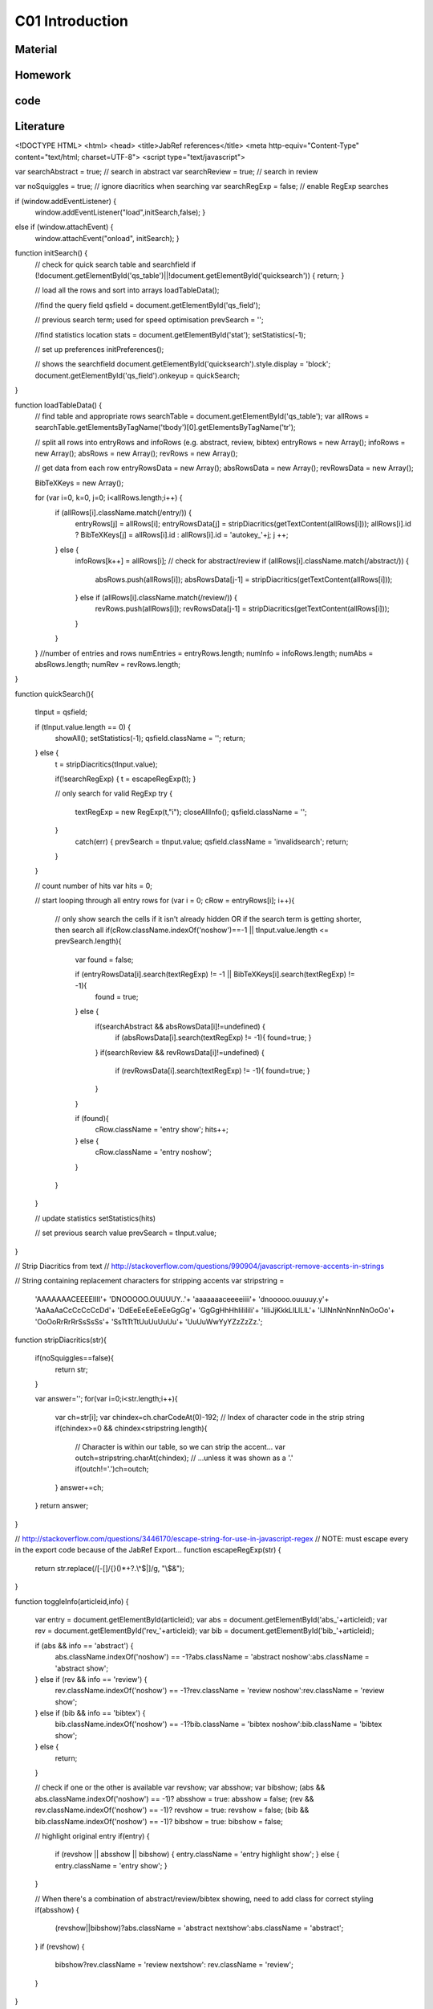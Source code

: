 **************************
C01 Introduction
**************************

Material
========

Homework
========

code
====

Literature
==========


.. code-block:: html


<!DOCTYPE HTML>
<html>
<head>
<title>JabRef references</title>
<meta http-equiv="Content-Type" content="text/html; charset=UTF-8">
<script type="text/javascript">

var searchAbstract = true;	// search in abstract
var searchReview = true;	// search in review

var noSquiggles = true; 	// ignore diacritics when searching
var searchRegExp = false; 	// enable RegExp searches

if (window.addEventListener) {
	window.addEventListener("load",initSearch,false); }
else if (window.attachEvent) {
	window.attachEvent("onload", initSearch); }

function initSearch() {
	// check for quick search table and searchfield
	if (!document.getElementById('qs_table')||!document.getElementById('quicksearch')) { return; }

	// load all the rows and sort into arrays
	loadTableData();

	//find the query field
	qsfield = document.getElementById('qs_field');

	// previous search term; used for speed optimisation
	prevSearch = '';

	//find statistics location
	stats = document.getElementById('stat');
	setStatistics(-1);

	// set up preferences
	initPreferences();

	// shows the searchfield
	document.getElementById('quicksearch').style.display = 'block';
	document.getElementById('qs_field').onkeyup = quickSearch;
}

function loadTableData() {
	// find table and appropriate rows
	searchTable = document.getElementById('qs_table');
	var allRows = searchTable.getElementsByTagName('tbody')[0].getElementsByTagName('tr');

	// split all rows into entryRows and infoRows (e.g. abstract, review, bibtex)
	entryRows = new Array(); infoRows = new Array(); absRows = new Array(); revRows = new Array();

	// get data from each row
	entryRowsData = new Array(); absRowsData = new Array(); revRowsData = new Array(); 

	BibTeXKeys = new Array();

	for (var i=0, k=0, j=0; i<allRows.length;i++) {
		if (allRows[i].className.match(/entry/)) {
			entryRows[j] = allRows[i];
			entryRowsData[j] = stripDiacritics(getTextContent(allRows[i]));
			allRows[i].id ? BibTeXKeys[j] = allRows[i].id : allRows[i].id = 'autokey_'+j;
			j ++;
		} else {
			infoRows[k++] = allRows[i];
			// check for abstract/review
			if (allRows[i].className.match(/abstract/)) {
				absRows.push(allRows[i]);
				absRowsData[j-1] = stripDiacritics(getTextContent(allRows[i]));
			} else if (allRows[i].className.match(/review/)) {
				revRows.push(allRows[i]);
				revRowsData[j-1] = stripDiacritics(getTextContent(allRows[i]));
			}
		}
	}
	//number of entries and rows
	numEntries = entryRows.length;
	numInfo = infoRows.length;
	numAbs = absRows.length;
	numRev = revRows.length;
}

function quickSearch(){

	tInput = qsfield;

	if (tInput.value.length == 0) {
		showAll();
		setStatistics(-1);
		qsfield.className = '';
		return;
	} else {
		t = stripDiacritics(tInput.value);

		if(!searchRegExp) { t = escapeRegExp(t); }

		// only search for valid RegExp
		try {
			textRegExp = new RegExp(t,"i");
			closeAllInfo();
			qsfield.className = '';
		}
			catch(err) {
			prevSearch = tInput.value;
			qsfield.className = 'invalidsearch';
			return;
		}
	}

	// count number of hits
	var hits = 0;

	// start looping through all entry rows
	for (var i = 0; cRow = entryRows[i]; i++){

		// only show search the cells if it isn't already hidden OR if the search term is getting shorter, then search all
		if(cRow.className.indexOf('noshow')==-1 || tInput.value.length <= prevSearch.length){
			var found = false; 

			if (entryRowsData[i].search(textRegExp) != -1 || BibTeXKeys[i].search(textRegExp) != -1){ 
				found = true;
			} else {
				if(searchAbstract && absRowsData[i]!=undefined) {
					if (absRowsData[i].search(textRegExp) != -1){ found=true; } 
				}
				if(searchReview && revRowsData[i]!=undefined) {
					if (revRowsData[i].search(textRegExp) != -1){ found=true; } 
				}
			}

			if (found){
				cRow.className = 'entry show';
				hits++;
			} else {
				cRow.className = 'entry noshow';
			}
		}
	}

	// update statistics
	setStatistics(hits)

	// set previous search value
	prevSearch = tInput.value;
}

// Strip Diacritics from text
// http://stackoverflow.com/questions/990904/javascript-remove-accents-in-strings

// String containing replacement characters for stripping accents 
var stripstring = 
    'AAAAAAACEEEEIIII'+
    'DNOOOOO.OUUUUY..'+
    'aaaaaaaceeeeiiii'+
    'dnooooo.ouuuuy.y'+
    'AaAaAaCcCcCcCcDd'+
    'DdEeEeEeEeEeGgGg'+
    'GgGgHhHhIiIiIiIi'+
    'IiIiJjKkkLlLlLlL'+
    'lJlNnNnNnnNnOoOo'+
    'OoOoRrRrRrSsSsSs'+
    'SsTtTtTtUuUuUuUu'+
    'UuUuWwYyYZzZzZz.';

function stripDiacritics(str){

    if(noSquiggles==false){
        return str;
    }

    var answer='';
    for(var i=0;i<str.length;i++){
        var ch=str[i];
        var chindex=ch.charCodeAt(0)-192;   // Index of character code in the strip string
        if(chindex>=0 && chindex<stripstring.length){
            // Character is within our table, so we can strip the accent...
            var outch=stripstring.charAt(chindex);
            // ...unless it was shown as a '.'
            if(outch!='.')ch=outch;
        }
        answer+=ch;
    }
    return answer;
}

// http://stackoverflow.com/questions/3446170/escape-string-for-use-in-javascript-regex
// NOTE: must escape every \ in the export code because of the JabRef Export...
function escapeRegExp(str) {
  return str.replace(/[-\[\]\/\{\}\(\)\*\+\?\.\\\^\$\|]/g, "\\$&");
}

function toggleInfo(articleid,info) {

	var entry = document.getElementById(articleid);
	var abs = document.getElementById('abs_'+articleid);
	var rev = document.getElementById('rev_'+articleid);
	var bib = document.getElementById('bib_'+articleid);

	if (abs && info == 'abstract') {
		abs.className.indexOf('noshow') == -1?abs.className = 'abstract noshow':abs.className = 'abstract show';
	} else if (rev && info == 'review') {
		rev.className.indexOf('noshow') == -1?rev.className = 'review noshow':rev.className = 'review show';
	} else if (bib && info == 'bibtex') {
		bib.className.indexOf('noshow') == -1?bib.className = 'bibtex noshow':bib.className = 'bibtex show';
	} else { 
		return;
	}

	// check if one or the other is available
	var revshow; var absshow; var bibshow;
	(abs && abs.className.indexOf('noshow') == -1)? absshow = true: absshow = false;
	(rev && rev.className.indexOf('noshow') == -1)? revshow = true: revshow = false;	
	(bib && bib.className.indexOf('noshow') == -1)? bibshow = true: bibshow = false;

	// highlight original entry
	if(entry) {
		if (revshow || absshow || bibshow) {
		entry.className = 'entry highlight show';
		} else {
		entry.className = 'entry show';
		}
	}

	// When there's a combination of abstract/review/bibtex showing, need to add class for correct styling
	if(absshow) {
		(revshow||bibshow)?abs.className = 'abstract nextshow':abs.className = 'abstract';
	} 
	if (revshow) {
		bibshow?rev.className = 'review nextshow': rev.className = 'review';
	}	

}

function setStatistics (hits) {
	if(hits < 0) { hits=numEntries; }
	if(stats) { stats.firstChild.data = hits + '/' + numEntries}
}

function getTextContent(node) {
	// Function written by Arve Bersvendsen
	// http://www.virtuelvis.com

	if (node.nodeType == 3) {
	return node.nodeValue;
	} // text node
	if (node.nodeType == 1 && node.className != "infolinks") { // element node
	var text = [];
	for (var chld = node.firstChild;chld;chld=chld.nextSibling) {
		text.push(getTextContent(chld));
	}
	return text.join("");
	} return ""; // some other node, won't contain text nodes.
}

function showAll(){
	closeAllInfo();
	for (var i = 0; i < numEntries; i++){ entryRows[i].className = 'entry show'; }
}

function closeAllInfo(){
	for (var i=0; i < numInfo; i++){
		if (infoRows[i].className.indexOf('noshow') ==-1) {
			infoRows[i].className = infoRows[i].className + ' noshow';
		}
	}
}

function clearQS() {
	qsfield.value = '';
	showAll();
}

function redoQS(){
	showAll();
	quickSearch(qsfield);
}

function updateSetting(obj){
	var option = obj.id;
	var checked = obj.value;

	switch(option)
	 {
	 case "opt_searchAbs":
	   searchAbstract=!searchAbstract;
	   redoQS();
	   break;
	 case "opt_searchRev":
	   searchReview=!searchReview;
	   redoQS();
	   break;
	 case "opt_useRegExp":
	   searchRegExp=!searchRegExp;
	   redoQS();
	   break;
	 case "opt_noAccents":
	   noSquiggles=!noSquiggles;
	   loadTableData();
	   redoQS();
	   break;
	 }
}

function initPreferences(){
	if(searchAbstract){document.getElementById("opt_searchAbs").checked = true;}
	if(searchReview){document.getElementById("opt_searchRev").checked = true;}
	if(noSquiggles){document.getElementById("opt_noAccents").checked = true;}
	if(searchRegExp){document.getElementById("opt_useRegExp").checked = true;}

	if(numAbs==0) {document.getElementById("opt_searchAbs").parentNode.style.display = 'none';}
	if(numRev==0) {document.getElementById("opt_searchRev").parentNode.style.display = 'none';}	
}

function toggleSettings(){
	var togglebutton = document.getElementById('showsettings');
	var settings = document.getElementById('settings');

	if(settings.className == "hidden"){
		settings.className = "show";
		togglebutton.innerText = "close settings";
		togglebutton.textContent = "close settings";
	}else{
		settings.className = "hidden";
		togglebutton.innerText = "settings...";		
		togglebutton.textContent = "settings...";
	}
}

-->
</script>
<style type="text/css">
body { background-color: white; font-family: Arial, sans-serif; font-size: 13px; line-height: 1.2; padding: 1em; color: #2E2E2E; width: 50em; margin: auto auto; }

form#quicksearch { width: auto; border-style: solid; border-color: gray; border-width: 1px 0px; padding: 0.7em 0.5em; display:none; position:relative; }
span#searchstat {padding-left: 1em;}

div#settings { margin-top:0.7em; /* border-bottom: 1px transparent solid; background-color: #efefef; border: 1px grey solid; */ }
div#settings ul {margin: 0; padding: 0; }
div#settings li {margin: 0; padding: 0 1em 0 0; display: inline; list-style: none; }
div#settings li + li { border-left: 2px #efefef solid; padding-left: 0.5em;}
div#settings input { margin-bottom: 0px;}

div#settings.hidden {display:none;}

#showsettings { border: 1px grey solid; padding: 0 0.5em; float:right; line-height: 1.6em; text-align: right; }
#showsettings:hover { cursor: pointer; }

.invalidsearch { background-color: red; }
input[type="button"] { background-color: #efefef; border: 1px #2E2E2E solid;}

table { border: 1px gray none; width: 100%; empty-cells: show; border-spacing: 0em 0.1em; margin: 1em 0em; }
th, td { border: none; padding: 0.5em; vertical-align: top; text-align: justify; }

td a { color: navy; text-decoration: none; }
td a:hover  { text-decoration: underline; }

tr.noshow { display: none;}
tr.highlight td { background-color: #EFEFEF; border-top: 2px #2E2E2E solid; font-weight: bold; }
tr.abstract td, tr.review td, tr.bibtex td { background-color: #EFEFEF; text-align: justify; border-bottom: 2px #2E2E2E solid; }
tr.nextshow td { border-bottom-style: none; }

tr.bibtex pre { width: 100%; overflow: auto; white-space: pre-wrap;}
p.infolinks { margin: 0.3em 0em 0em 0em; padding: 0px; }

@media print {
	p.infolinks, #qs_settings, #quicksearch, t.bibtex { display: none !important; }
	tr { page-break-inside: avoid; }
}
</style>
</head>
<body>

<form action="" id="quicksearch">
<input type="text" id="qs_field" autocomplete="off" placeholder="Type to search..." /> <input type="button" onclick="clearQS()" value="clear" />
<span id="searchstat">Matching entries: <span id="stat">0</span></span>
<div id="showsettings" onclick="toggleSettings()">settings...</div>
<div id="settings" class="hidden">

*   <input type="checkbox" class="search_setting" id="opt_searchAbs" onchange="updateSetting(this)"><label for="opt_searchAbs"> include abstract</label>
*   <input type="checkbox" class="search_setting" id="opt_searchRev" onchange="updateSetting(this)"><label for="opt_searchRev"> include review</label>
*   <input type="checkbox" class="search_setting" id="opt_useRegExp" onchange="updateSetting(this)"><label for="opt_useRegExp"> use RegExp</label>
*   <input type="checkbox" class="search_setting" id="opt_noAccents" onchange="updateSetting(this)"><label for="opt_noAccents"> ignore accents</label>
</div>
</form>
<table id="qs_table" border="1">
<tbody>
<tr id="Norouzzadeh2018" class="entry">
	<td>Norouzzadeh MS, Nguyen A, Kosmala M, Swanson A, Palmer MS, Packer C and Clune J (2018), _"Automatically identifying, counting, and describing wild animals in camera-trap images with deep learning"_, Proceedings of the National Academy of Sciences.  National Academy of Sciences.

[[Abstract](javascript:toggleInfo()] [[BibTeX](javascript:toggleInfo()] [[DOI](https://doi.org/10.1073/pnas.1719367115)] [[URL](http://www.pnas.org/content/early/2018/06/04/1719367115)]

	</td>
</tr>
<tr id="abs_Norouzzadeh2018" class="abstract noshow">
	<td>**Abstract**: Motion-sensor cameras in natural habitats offer the opportunity to inexpensively and unobtrusively gather vast amounts of data on animals in the wild. A key obstacle to harnessing their potential is the great cost of having humans analyze each image. Here, we demonstrate that a cutting-edge type of artificial intelligence called deep neural networks can automatically extract such invaluable information. For example, we show deep learning can automate animal identification for 99.3&#37; of the 3.2 million-image Snapshot Serengeti dataset while performing at the same 96.6&#37; accuracy of crowdsourced teams of human volunteers. Automatically, accurately, and inexpensively collecting such data could help catalyze the transformation of many fields of ecology, wildlife biology, zoology, conservation biology, and animal behavior into &ldquo;big data&rdquo; sciences.Having accurate, detailed, and up-to-date information about the location and behavior of animals in the wild would improve our ability to study and conserve ecosystems. We investigate the ability to automatically, accurately, and inexpensively collect such data, which could help catalyze the transformation of many fields of ecology, wildlife biology, zoology, conservation biology, and animal behavior into &ldquo;big data&rdquo; sciences. Motion-sensor &ldquo;camera traps&rdquo; enable collecting wildlife pictures inexpensively, unobtrusively, and frequently. However, extracting information from these pictures remains an expensive, time-consuming, manual task. We demonstrate that such information can be automatically extracted by deep learning, a cutting-edge type of artificial intelligence. We train deep convolutional neural networks to identify, count, and describe the behaviors of 48 species in the 3.2 million-image Snapshot Serengeti dataset. Our deep neural networks automatically identify animals with &amp;gt;93.8&#37; accuracy, and we expect that number to improve rapidly in years to come. More importantly, if our system classifies only images it is confident about, our system can automate animal identification for 99.3&#37; of the data while still performing at the same 96.6&#37; accuracy as that of crowdsourced teams of human volunteers, saving &amp;gt;8.4 y (i.e., &amp;gt;17,000 h at 40 h/wk) of human labeling effort on this 3.2 million-image dataset. Those efficiency gains highlight the importance of using deep neural networks to automate data extraction from camera-trap images, reducing a roadblock for this widely used technology. Our results suggest that deep learning could enable the inexpensive, unobtrusive, high-volume, and even real-time collection of a wealth of information about vast numbers of animals in the wild.</td>
</tr>
<tr id="bib_Norouzzadeh2018" class="bibtex noshow">
<td>**BibTeX**:
<pre>
@article{Norouzzadeh2018,
  author = {Norouzzadeh, Mohammad Sadegh and Nguyen, Anh and Kosmala, Margaret and Swanson, Alexandra and Palmer, Meredith S. and Packer, Craig and Clune, Jeff},
  title = {Automatically identifying, counting, and describing wild animals in camera-trap images with deep learning},
  journal = {Proceedings of the National Academy of Sciences},
  publisher = {National Academy of Sciences},
  year = {2018},
  url = {http://www.pnas.org/content/early/2018/06/04/1719367115},
  doi = {10.1073/pnas.1719367115}
}
</pre></td>
</tr>
<tr id="Jean2016" class="entry">
	<td>Jean N, Burke M, Xie M, Davis WM, Lobell DB and Ermon S (2016), _"Combining satellite imagery and machine learning to predict poverty"_, Science.  Vol. 353(6301), pp. 790-794. American Association for the Advancement of Science.

[[Abstract](javascript:toggleInfo()] [[BibTeX](javascript:toggleInfo()] [[DOI](https://doi.org/10.1126/science.aaf7894)] [[URL](http://science.sciencemag.org/content/353/6301/790)]

	</td>
</tr>
<tr id="abs_Jean2016" class="abstract noshow">
	<td>**Abstract**: Nighttime lighting is a rough proxy for economic wealth, and nighttime maps of the world show that many developing countries are sparsely illuminated. Jean et al. combined nighttime maps with high-resolution daytime satellite images (see the Perspective by Blumenstock). With a bit of machine-learning wizardry, the combined images can be converted into accurate estimates of household consumption and assets, both of which are hard to measure in poorer countries. Furthermore, the night- and day-time data are publicly available and nonproprietary.Science, this issue p. 790; see also p. 753Reliable data on economic livelihoods remain scarce in the developing world, hampering efforts to study these outcomes and to design policies that improve them. Here we demonstrate an accurate, inexpensive, and scalable method for estimating consumption expenditure and asset wealth from high-resolution satellite imagery. Using survey and satellite data from five African countries&mdash;Nigeria, Tanzania, Uganda, Malawi, and Rwanda&mdash;we show how a convolutional neural network can be trained to identify image features that can explain up to 75&#37; of the variation in local-level economic outcomes. Our method, which requires only publicly available data, could transform efforts to track and target poverty in developing countries. It also demonstrates how powerful machine learning techniques can be applied in a setting with limited training data, suggesting broad potential application across many scientific domains.</td>
</tr>
<tr id="bib_Jean2016" class="bibtex noshow">
<td>**BibTeX**:
<pre>
@article{Jean2016,
  author = {Jean, Neal and Burke, Marshall and Xie, Michael and Davis, W. Matthew and Lobell, David B. and Ermon, Stefano},
  title = {Combining satellite imagery and machine learning to predict poverty},
  journal = {Science},
  publisher = {American Association for the Advancement of Science},
  year = {2016},
  volume = {353},
  number = {6301},
  pages = {790--794},
  url = {http://science.sciencemag.org/content/353/6301/790},
  doi = {10.1126/science.aaf7894}
}
</pre></td>
</tr>
<tr id="LeCun2015" class="entry">
	<td>LeCun Y, Bengio Y and Hinton G (2015), _"Deep learning"_, Nature., 05, 2015.  Vol. 521, pp. 436 EP -. Nature Publishing Group, a division of Macmillan Publishers Limited. All Rights Reserved. SN -.

 [[BibTeX](javascript:toggleInfo()] [[URL](http://dx.doi.org/10.1038/nature14539)]

	</td>
</tr>
<tr id="bib_LeCun2015" class="bibtex noshow">
<td>**BibTeX**:
<pre>
@article{LeCun2015,
  author = {LeCun, Yann and Bengio, Yoshua and Hinton, Geoffrey},
  title = {Deep learning},
  journal = {Nature},
  publisher = {Nature Publishing Group, a division of Macmillan Publishers Limited. All Rights Reserved. SN -},
  year = {2015},
  volume = {521},
  pages = {436 EP -},
  url = {http://dx.doi.org/10.1038/nature14539}
}
</pre></td>
</tr>
<tr id="Ouyang2018" class="entry">
	<td>Ouyang W, Aristov A, Lelek M, Hao X and Zimmer C (2018), _"Deep learning massively accelerates super-resolution localization microscopy"_, Nature Biotechnology., April, 2018.  Vol. 36, pp. 460. Nature Publishing Group, a division of Macmillan Publishers Limited. All Rights Reserved..

 [[BibTeX](javascript:toggleInfo()] [[URL](http://dx.doi.org/10.1038/nbt.4106)]

	</td>
</tr>
<tr id="bib_Ouyang2018" class="bibtex noshow">
<td>**BibTeX**:
<pre>
@article{Ouyang2018,
  author = {Ouyang, Wei and Aristov, Andrey and Lelek, Mickaël and Hao, Xian and Zimmer, Christophe},
  title = {Deep learning massively accelerates super-resolution localization microscopy},
  journal = {Nature Biotechnology},
  publisher = {Nature Publishing Group, a division of Macmillan Publishers Limited. All Rights Reserved.},
  year = {2018},
  volume = {36},
  pages = {460},
  url = {http://dx.doi.org/10.1038/nbt.4106}
}
</pre></td>
</tr>
<tr id="Shen2017" class="entry">
	<td>Shen Y, Harris NC, Skirlo S, Prabhu M, Baehr-Jones T, Hochberg M, Sun X, Zhao S, Larochelle H, Englund D and Soljačić M (2017), _"Deep learning with coherent nanophotonic circuits"_, Nature Photonics., June, 2017.  Vol. 11, pp. 441. Nature Publishing Group.

 [[BibTeX](javascript:toggleInfo()] [[URL](http://dx.doi.org/10.1038/nphoton.2017.93)]

	</td>
</tr>
<tr id="bib_Shen2017" class="bibtex noshow">
<td>**BibTeX**:
<pre>
@article{Shen2017,
  author = {Shen, Yichen and Harris, Nicholas C. and Skirlo, Scott and Prabhu, Mihika and Baehr-Jones, Tom and Hochberg, Michael and Sun, Xin and Zhao, Shijie and Larochelle, Hugo and Englund, Dirk and Soljačić, Marin},
  title = {Deep learning with coherent nanophotonic circuits},
  journal = {Nature Photonics},
  publisher = {Nature Publishing Group},
  year = {2017},
  volume = {11},
  pages = {441},
  url = {http://dx.doi.org/10.1038/nphoton.2017.93}
}
</pre></td>
</tr>
<tr id="Chiles2018" class="entry">
	<td>Chiles J, Buckley SM, Nam SW, Mirin RP and Shainline JM (2018), _"Design, fabrication, and metrology of 10 × 100 multi-planar integrated photonic routing manifolds for neural networks"_, APL Photonics.  Vol. 3(10), pp. 106101.

 [[BibTeX](javascript:toggleInfo()] [[DOI](https://doi.org/10.1063/1.5039641)] [[URL](https://doi.org/10.1063/1.5039641)]

	</td>
</tr>
<tr id="bib_Chiles2018" class="bibtex noshow">
<td>**BibTeX**:
<pre>
@article{Chiles2018,
  author = {Chiles,Jeff and Buckley,Sonia M. and Nam,Sae Woo and Mirin,Richard P. and Shainline,Jeffrey M.},
  title = {Design, fabrication, and metrology of 10 × 100 multi-planar integrated photonic routing manifolds for neural networks},
  journal = {APL Photonics},
  year = {2018},
  volume = {3},
  number = {10},
  pages = {106101},
  url = {https://doi.org/10.1063/1.5039641},
  doi = {10.1063/1.5039641}
}
</pre></td>
</tr>
<tr id="Lecun1998" class="entry">
	<td>Lecun Y, Bottou L, Bengio Y and Haffner P (1998), _"Gradient-based learning applied to document recognition"_, Proceedings of the IEEE., Nov, 1998.  Vol. 86(11), pp. 2278-2324.

[[Abstract](javascript:toggleInfo()] [[BibTeX](javascript:toggleInfo()] [[DOI](https://doi.org/10.1109/5.726791)]

	</td>
</tr>
<tr id="abs_Lecun1998" class="abstract noshow">
	<td>**Abstract**: Multilayer neural networks trained with the back-propagation algorithm constitute the best example of a successful gradient based learning technique. Given an appropriate network architecture, gradient-based learning algorithms can be used to synthesize a complex decision surface that can classify high-dimensional patterns, such as handwritten characters, with minimal preprocessing. This paper reviews various methods applied to handwritten character recognition and compares them on a standard handwritten digit recognition task. Convolutional neural networks, which are specifically designed to deal with the variability of 2D shapes, are shown to outperform all other techniques. Real-life document recognition systems are composed of multiple modules including field extraction, segmentation recognition, and language modeling. A new learning paradigm, called graph transformer networks (GTN), allows such multimodule systems to be trained globally using gradient-based methods so as to minimize an overall performance measure. Two systems for online handwriting recognition are described. Experiments demonstrate the advantage of global training, and the flexibility of graph transformer networks. A graph transformer network for reading a bank cheque is also described. It uses convolutional neural network character recognizers combined with global training techniques to provide record accuracy on business and personal cheques. It is deployed commercially and reads several million cheques per day.</td>
</tr>
<tr id="bib_Lecun1998" class="bibtex noshow">
<td>**BibTeX**:
<pre>
@article{Lecun1998,
  author = {Y. Lecun and L. Bottou and Y. Bengio and P. Haffner},
  title = {Gradient-based learning applied to document recognition},
  journal = {Proceedings of the IEEE},
  year = {1998},
  volume = {86},
  number = {11},
  pages = {2278-2324},
  doi = {10.1109/5.726791}
}
</pre></td>
</tr>
<tr id="Krizhevsky2012" class="entry">
	<td>Krizhevsky A, Sutskever I and Hinton GE (2012), _"ImageNet Classification with Deep Convolutional Neural Networks"_, In Advances in Neural Information Processing Systems 25. , pp. 1097-1105. Curran Associates, Inc..

 [[BibTeX](javascript:toggleInfo()] [[URL](http://papers.nips.cc/paper/4824-imagenet-classification-with-deep-convolutional-neural-networks.pdf)]

	</td>
</tr>
<tr id="bib_Krizhevsky2012" class="bibtex noshow">
<td>**BibTeX**:
<pre>
@incollection{Krizhevsky2012,
  author = {Alex Krizhevsky and Sutskever, Ilya and Hinton, Geoffrey E},
  editor = {F. Pereira and C. J. C. Burges and L. Bottou and K. Q. Weinberger},
  title = {ImageNet Classification with Deep Convolutional Neural Networks},
  booktitle = {Advances in Neural Information Processing Systems 25},
  publisher = {Curran Associates, Inc.},
  year = {2012},
  pages = {1097--1105},
  url = {http://papers.nips.cc/paper/4824-imagenet-classification-with-deep-convolutional-neural-networks.pdf}
}
</pre></td>
</tr>
<tr id="Silver2016" class="entry">
	<td>Silver D, Huang A, Maddison CJ, Guez A, Sifre L, van den Driessche G, Schrittwieser J, Antonoglou I, Panneershelvam V, Lanctot M, Dieleman S, Grewe D, Nham J, Kalchbrenner N, Sutskever I, Lillicrap T, Leach M, Kavukcuoglu K, Graepel T and Hassabis D (2016), _"Mastering the game of Go with deep neural networks and tree search"_, Nature., January, 2016.  Vol. 529, pp. 484. Nature Publishing Group, a division of Macmillan Publishers Limited. All Rights Reserved..

 [[BibTeX](javascript:toggleInfo()] [[URL](http://dx.doi.org/10.1038/nature16961)]

	</td>
</tr>
<tr id="bib_Silver2016" class="bibtex noshow">
<td>**BibTeX**:
<pre>
@article{Silver2016,
  author = {Silver, David and Huang, Aja and Maddison, Chris J. and Guez, Arthur and Sifre, Laurent and van den Driessche, George and Schrittwieser, Julian and Antonoglou, Ioannis and Panneershelvam, Veda and Lanctot, Marc and Dieleman, Sander and Grewe, Dominik and Nham, John and Kalchbrenner, Nal and Sutskever, Ilya and Lillicrap, Timothy and Leach, Madeleine and Kavukcuoglu, Koray and Graepel, Thore and Hassabis, Demis},
  title = {Mastering the game of Go with deep neural networks and tree search},
  journal = {Nature},
  publisher = {Nature Publishing Group, a division of Macmillan Publishers Limited. All Rights Reserved.},
  year = {2016},
  volume = {529},
  pages = {484},
  url = {http://dx.doi.org/10.1038/nature16961}
}
</pre></td>
</tr>
<tr id="Gebru2017" class="entry">
	<td>Gebru T, Krause J, Wang Y, Chen D, Deng J, Aiden EL and Fei-Fei L (2017), _"Using deep learning and Google Street View to estimate the demographic makeup of neighborhoods across the United States"_, Proceedings of the National Academy of Sciences.  National Academy of Sciences.

[[Abstract](javascript:toggleInfo()] [[BibTeX](javascript:toggleInfo()] [[DOI](https://doi.org/10.1073/pnas.1700035114)] [[URL](http://www.pnas.org/content/early/2017/11/27/1700035114)]

	</td>
</tr>
<tr id="abs_Gebru2017" class="abstract noshow">
	<td>**Abstract**: We show that socioeconomic attributes such as income, race, education, and voting patterns can be inferred from cars detected in Google Street View images using deep learning. Our model works by discovering associations between cars and people. For example, if the number of sedans in a city is higher than the number of pickup trucks, that city is likely to vote for a Democrat in the next presidential election (88&#37; chance); if not, then the city is likely to vote for a Republican (82&#37; chance).The United States spends more than $250 million each year on the American Community Survey (ACS), a labor-intensive door-to-door study that measures statistics relating to race, gender, education, occupation, unemployment, and other demographic factors. Although a comprehensive source of data, the lag between demographic changes and their appearance in the ACS can exceed several years. As digital imagery becomes ubiquitous and machine vision techniques improve, automated data analysis may become an increasingly practical supplement to the ACS. Here, we present a method that estimates socioeconomic characteristics of regions spanning 200 US cities by using 50 million images of street scenes gathered with Google Street View cars. Using deep learning-based computer vision techniques, we determined the make, model, and year of all motor vehicles encountered in particular neighborhoods. Data from this census of motor vehicles, which enumerated 22 million automobiles in total (8&#37; of all automobiles in the United States), were used to accurately estimate income, race, education, and voting patterns at the zip code and precinct level. (The average US precinct contains &tilde;1,000 people.) The resulting associations are surprisingly simple and powerful. For instance, if the number of sedans encountered during a drive through a city is higher than the number of pickup trucks, the city is likely to vote for a Democrat during the next presidential election (88&#37; chance); otherwise, it is likely to vote Republican (82. Our results suggest that automated systems for monitoring demographics may effectively complement labor-intensive approaches, with the potential to measure demographics with fine spatial resolution, in close to real time.</td>
</tr>
<tr id="bib_Gebru2017" class="bibtex noshow">
<td>**BibTeX**:
<pre>
@article{Gebru2017,
  author = {Gebru, Timnit and Krause, Jonathan and Wang, Yilun and Chen, Duyun and Deng, Jia and Aiden, Erez Lieberman and Fei-Fei, Li},
  title = {Using deep learning and Google Street View to estimate the demographic makeup of neighborhoods across the United States},
  journal = {Proceedings of the National Academy of Sciences},
  publisher = {National Academy of Sciences},
  year = {2017},
  url = {http://www.pnas.org/content/early/2017/11/27/1700035114},
  doi = {10.1073/pnas.1700035114}
}
</pre></td>
</tr>
<tr id="Zeiler2014" class="entry">
	<td>Zeiler MD and Fergus R (2014), _"Visualizing and Understanding Convolutional Networks"_, In Computer Vision -- ECCV 2014. Cham , pp. 818-833. Springer International Publishing.

[[Abstract](javascript:toggleInfo()] [[BibTeX](javascript:toggleInfo()]

	</td>
</tr>
<tr id="abs_Zeiler2014" class="abstract noshow">
	<td>**Abstract**: Large Convolutional Network models have recently demonstrated impressive classification performance on the ImageNet benchmark Krizhevsky et al. [18]. However there is no clear understanding of why they perform so well, or how they might be improved. In this paper we explore both issues. We introduce a novel visualization technique that gives insight into the function of intermediate feature layers and the operation of the classifier. Used in a diagnostic role, these visualizations allow us to find model architectures that outperform Krizhevsky et al on the ImageNet classification benchmark. We also perform an ablation study to discover the performance contribution from different model layers. We show our ImageNet model generalizes well to other datasets: when the softmax classifier is retrained, it convincingly beats the current state-of-the-art results on Caltech-101 and Caltech-256 datasets.</td>
</tr>
<tr id="bib_Zeiler2014" class="bibtex noshow">
<td>**BibTeX**:
<pre>
@inproceedings{Zeiler2014,
  author = {Zeiler, Matthew D. and Fergus, Rob},
  editor = {Fleet, David and Pajdla, Tomas and Schiele, Bernt and Tuytelaars, Tinne},
  title = {Visualizing and Understanding Convolutional Networks},
  booktitle = {Computer Vision -- ECCV 2014},
  publisher = {Springer International Publishing},
  year = {2014},
  pages = {818--833}
}
</pre></td>
</tr>
</tbody>
</table>
<footer>
 <small>Created by [JabRef](http://jabref.sourceforge.net) on 30/08/2018.</small>
</footer>
<!-- file generated by JabRef -->
</body>
</html>
